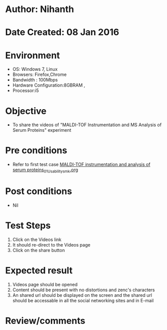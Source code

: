 * Author: Nihanth
* Date Created: 08 Jan 2016
* Environment
  - OS: Windows 7, Linux
  - Browsers: Firefox,Chrome
  - Bandwidth : 100Mbps
  - Hardware Configuration:8GBRAM , 
  - Processor:i5

* Objective
  - To share the videos of "MALDI-TOF Instrumentation and MS Analysis of Serum Proteins" experiment

* Pre conditions
  - Refer to first test case [[https://github.com/Virtual-Labs/protein-engg-iitb/blob/master/test-cases/integration_test-cases/MALDI-TOF instrumentation and analysis of serum proteins/MALDI-TOF instrumentation and analysis of serum proteins_01_Usability_smk.org][MALDI-TOF instrumentation and analysis of serum proteins_01_Usability_smk.org]]

* Post conditions
  - Nil
* Test Steps
  1. Click on the Videos link 
  2. It should re-direct to the Videos page
  3. Click on the share button

* Expected result
  1. Videos page should be opened
  2. Content should be present with no distortions and zenc's characters
  3. An shared url should be displayed on the screen and the shared url should be accessable in all the social networking sites and in E-mail

* Review/comments


